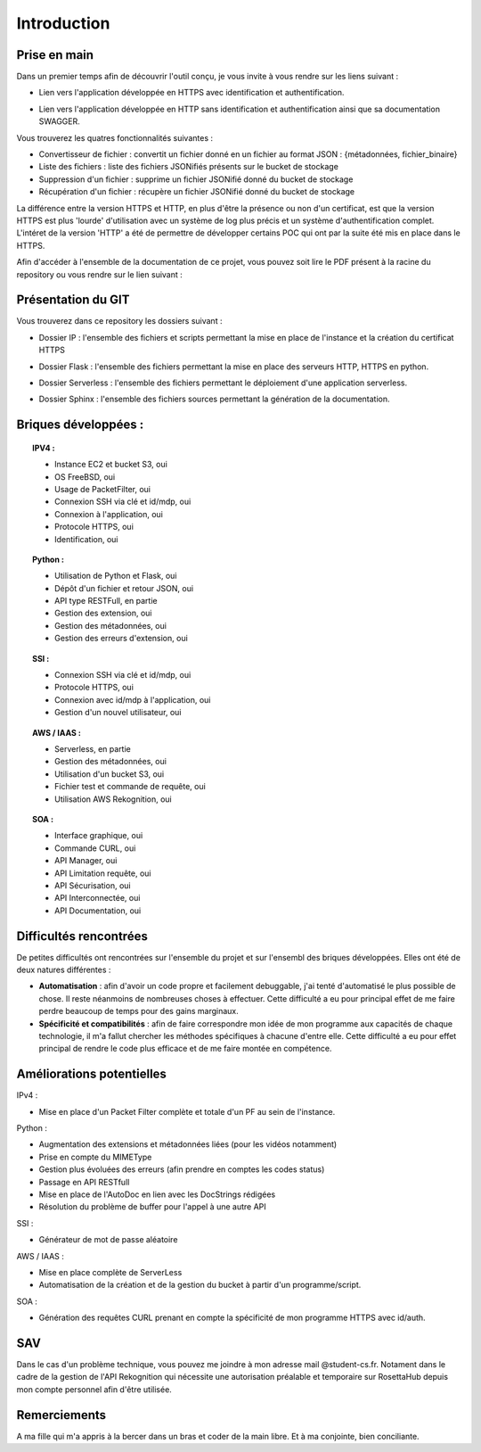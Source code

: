 **************
Introduction
**************

Prise en main
++++++++++++++

Dans un premier temps afin de découvrir l'outil conçu, je vous invite à vous rendre sur les liens suivant :

* Lien vers l'application développée en HTTPS avec identification et authentification.
.. centered:: https://54.246.242.159/


* Lien vers l'application développée en HTTP sans identification et authentification ainsi que sa documentation SWAGGER.
.. centered:: http://54.246.242.159:8000/home

.. centered:: http://54.246.242.159:8000/swagger/

Vous trouverez les quatres fonctionnalités suivantes :

- Convertisseur de fichier : convertit un fichier donné en un fichier au format JSON : {métadonnées, fichier_binaire}

- Liste des fichiers : liste des fichiers JSONifiés présents sur le bucket de stockage

- Suppression d'un fichier : supprime un fichier JSONifié donné du bucket de stockage

- Récupération d'un fichier : récupère un fichier JSONifié donné du bucket de stockage

La différence entre la version HTTPS et HTTP, en plus d'être la présence ou non d'un certificat, est que la version HTTPS est plus 'lourde' d'utilisation avec un système de log plus précis et un système d'authentification complet. L'intéret de la version 'HTTP' a été de permettre de développer certains POC qui ont par la suite été mis en place dans le HTTPS.

Afin d'accéder à l'ensemble de la documentation de ce projet, vous pouvez soit lire le PDF présent à la racine du repository ou vous rendre sur le lien suivant :

.. centered:: https://PFRAlanJBX.readthedocs.io/

Présentation du GIT
++++++++++++++++++++

Vous trouverez dans ce repository les dossiers suivant :

- Dossier IP : l'ensemble des fichiers et scripts permettant la mise en place de l'instance et la création du certificat HTTPS
.. centered:: https://github.com/AlanJBX/FilRouge/tree/master/IP

- Dossier Flask : l'ensemble des fichiers permettant la mise en place des serveurs HTTP, HTTPS en python.
.. centered:: https://github.com/AlanJBX/FilRouge/tree/master/Flask

- Dossier Serverless : l'ensemble des fichiers permettant le déploiement d'une application serverless.
.. centered:: https://github.com/AlanJBX/FilRouge/tree/master/Serverless

- Dossier Sphinx : l'ensemble des fichiers sources permettant la génération de la documentation.
.. centered:: https://github.com/AlanJBX/FilRouge/tree/master/Sphinx

Briques développées :
++++++++++++++++++++++

.. topic:: IPV4 :

	- Instance EC2 et bucket S3, oui

	- OS FreeBSD, oui

	- Usage de PacketFilter, oui

	- Connexion SSH via clé et id/mdp, oui

	- Connexion à l'application, oui

	- Protocole HTTPS, oui

	- Identification, oui

.. topic:: Python :

	- Utilisation de Python et Flask, oui

	- Dépôt d'un fichier et retour JSON, oui

	- API type RESTFull, en partie

	- Gestion des extension, oui

	- Gestion des métadonnées, oui

	- Gestion des erreurs d'extension, oui

.. topic:: SSI :

	- Connexion SSH via clé et id/mdp, oui

	- Protocole HTTPS, oui

	- Connexion avec id/mdp à l'application, oui

	- Gestion d'un nouvel utilisateur, oui

.. topic:: AWS / IAAS :

	- Serverless, en partie

	- Gestion des métadonnées, oui

	- Utilisation d'un bucket S3, oui

	- Fichier test et commande de requête, oui

	- Utilisation AWS Rekognition, oui

.. topic:: SOA : 

	- Interface graphique, oui

	- Commande CURL, oui

	- API Manager, oui

	- API Limitation requête, oui

	- API Sécurisation, oui

	- API Interconnectée, oui

	- API Documentation, oui

Difficultés rencontrées
++++++++++++++++++++++++

De petites difficultés ont rencontrées sur l'ensemble du projet et sur l'ensembl des briques développées. Elles ont été de deux natures différentes :

- **Automatisation** : afin d'avoir un code propre et facilement debuggable, j'ai tenté d'automatisé le plus possible de chose. Il reste néanmoins de nombreuses choses à effectuer. Cette difficulté a eu pour principal effet de me faire perdre beaucoup de temps pour des gains marginaux.

- **Spécificité et compatibilités** : afin de faire correspondre mon idée de mon programme aux capacités de chaque technologie, il m'a fallut chercher les méthodes spécifiques à chacune d'entre elle. Cette difficulté a eu pour effet principal de rendre le code plus efficace et de me faire montée en compétence.


Améliorations potentielles
++++++++++++++++++++++++++

IPv4 :

- Mise en place d'un Packet Filter complète et totale d'un PF au sein de l'instance.

Python :

- Augmentation des extensions et métadonnées liées (pour les vidéos notamment)

- Prise en compte du MIMEType

- Gestion plus évoluées des erreurs (afin prendre en comptes les codes status)

- Passage en API RESTfull

- Mise en place de l'AutoDoc en lien avec les DocStrings rédigées

- Résolution du problème de buffer pour l'appel à une autre API

SSI :

- Générateur de mot de passe aléatoire

AWS / IAAS :

- Mise en place complète de ServerLess
- Automatisation de la création et de la gestion du bucket à partir d'un programme/script.

SOA :

- Génération des requêtes CURL prenant en compte la spécificité de mon programme HTTPS avec id/auth.

SAV
++++

Dans le cas d'un problème technique, vous pouvez me joindre à mon adresse mail @student-cs.fr.
Notament dans le cadre de la gestion de l'API Rekognition qui nécessite une autorisation préalable et temporaire sur RosettaHub depuis mon compte personnel afin d'être utilisée.

Remerciements
++++++++++++++

A ma fille qui m'a appris à la bercer dans un bras et coder de la main libre. Et à ma conjointe, bien conciliante.